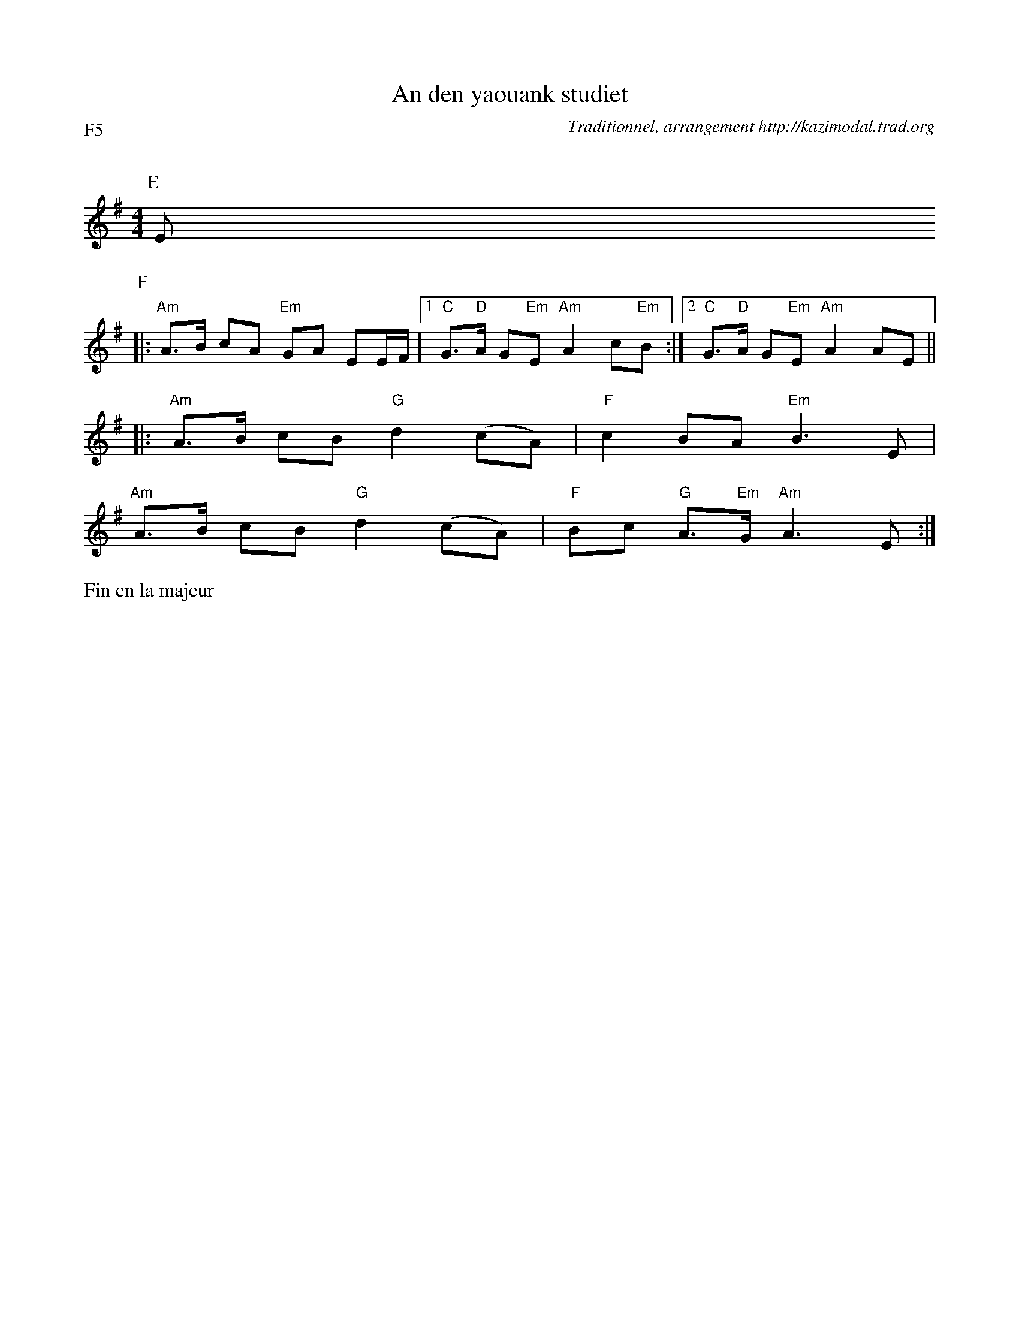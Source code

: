 X:3
T:An den yaouank studiet
G:Kazimodal
R:Larid\'e
C:Traditionnel, arrangement http://kazimodal.trad.org
Q:C2=140
P:F5
M:4/4
K:Em
P:E
E
P:F
%%MIDI gchord fcffcfcz
%%MIDI chordprog 42
%%MIDI chordvol 60
%%MIDI bassprog 36
%%MIDI bassvol 127
%%MIDI program
|: "Am"A>B cA "Em"GA EE/2F/2 |1 "C"G>"D"A G"Em"E "Am"A2 c"Em"B :|2\
	"C"G>"D"A G"Em"E "Am"A2 AE ||
|: "Am"A>B cB "G"d2 (cA) | "F"c2 BA "Em"B3 E |
"Am"A>B cB "G"d2 (cA) | "F"Bc "G"A>"Em"G "Am"A3 E :|
%|: "Am"A>[GB] [Ac]B "G"d2 (cA) | "F"c2 BA "Em"B3 E |
%"Am"A>[GB] [Ac]B "G"d2 (cA) | "F"Bc "G"A>"Em"G "Am"A3 E :|
%%text Fin en la majeur
